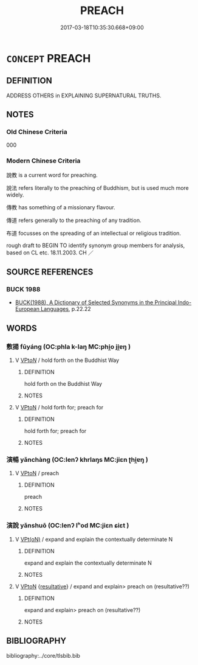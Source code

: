 # -*- mode: mandoku-tls-view -*-
#+TITLE: PREACH
#+DATE: 2017-03-18T10:35:30.668+09:00        
#+STARTUP: content
* =CONCEPT= PREACH
:PROPERTIES:
:CUSTOM_ID: uuid-63df5b3e-dd8d-4ba2-b4a6-81c07d3afe71
:SYNONYM+:  GIVE/DELIVER A SERMON
:SYNONYM+:  SERMONIZE
:SYNONYM+:  ADDRESS
:SYNONYM+:  SPEAK.
:SYNONYM+:  MORALIZE
:SYNONYM+:  SERMONIZE
:SYNONYM+:  PONTIFICATE
:SYNONYM+:  LECTURE
:SYNONYM+:  HARANGUE
:SYNONYM+:  INFORMAL PREACHIFY
:TR_ZH: 傳教
:END:
** DEFINITION

ADDRESS OTHERS in EXPLAINING SUPERNATURAL TRUTHS.

** NOTES

*** Old Chinese Criteria
000

*** Modern Chinese Criteria
說教 is a current word for preaching.

說法 refers literally to the preaching of Buddhism, but is used much more widely.

傳教 has something of a missionary flavour.

傳道 refers generally to the preaching of any tradition.

布道 focusses on the spreading of an intellectual or religious tradition.

rough draft to BEGIN TO identify synonym group members for analysis, based on CL etc. 18.11.2003. CH ／

** SOURCE REFERENCES
*** BUCK 1988
 - [[cite:BUCK-1988][BUCK(1988), A Dictionary of Selected Synonyms in the Principal Indo-European Languages]], p.22.22

** WORDS
   :PROPERTIES:
   :VISIBILITY: children
   :END:
*** 敷揚 fūyáng (OC:phla k-laŋ MC:phi̯o ji̯ɐŋ )
:PROPERTIES:
:CUSTOM_ID: uuid-199eb2f6-8ae9-48f5-9ed4-422eacb77b3a
:Char+: 敷(66,11/15) 揚(64,9/12) 
:GY_IDS+: uuid-10d2ebf8-941c-48b5-9b15-5e0859a5b5ed uuid-8e3c6a95-ad4d-452d-be3c-a9975eeaafa9
:PY+: fū yáng    
:OC+: phla k-laŋ    
:MC+: phi̯o ji̯ɐŋ    
:END: 
**** V [[tls:syn-func::#uuid-6fbf1ba0-1013-434e-b795-029e61b40b98][VPt/oN/]] / hold forth on the Buddhist Way
:PROPERTIES:
:CUSTOM_ID: uuid-08823e5c-7d07-4bda-acf5-a6e5a971b237
:END:
****** DEFINITION

hold forth on the Buddhist Way

****** NOTES

**** V [[tls:syn-func::#uuid-98f2ce75-ae37-4667-90ff-f418c4aeaa33][VPtoN]] / hold forth for; preach for
:PROPERTIES:
:CUSTOM_ID: uuid-2a31e186-e543-4bfb-8a7f-12ea6bd8ed2a
:END:
****** DEFINITION

hold forth for; preach for

****** NOTES

*** 演暢 yǎnchàng (OC:lenʔ khrlaŋs MC:jiɛn ʈhi̯ɐŋ )
:PROPERTIES:
:CUSTOM_ID: uuid-5e36b37c-9b89-44be-9706-a71547f80ad4
:Char+: 演(85,11/14) 暢(72,10/14) 
:GY_IDS+: uuid-517bbc22-9838-466f-ad97-d1324fd67496 uuid-9e459a61-ab2a-4156-b00f-4f87c4eff8d6
:PY+: yǎn chàng    
:OC+: lenʔ khrlaŋs    
:MC+: jiɛn ʈhi̯ɐŋ    
:END: 
**** V [[tls:syn-func::#uuid-98f2ce75-ae37-4667-90ff-f418c4aeaa33][VPtoN]] / preach
:PROPERTIES:
:CUSTOM_ID: uuid-5ec5b278-e08e-4460-947f-e8b097738787
:END:
****** DEFINITION

preach

****** NOTES

*** 演說 yǎnshuō (OC:lenʔ lʰod MC:jiɛn ɕiɛt )
:PROPERTIES:
:CUSTOM_ID: uuid-2a695482-9016-4dd2-a748-f7f58329b402
:Char+: 演(85,11/14) 說(149,7/14) 
:GY_IDS+: uuid-517bbc22-9838-466f-ad97-d1324fd67496 uuid-08ee826a-8ac2-45df-9f16-72515d87430c
:PY+: yǎn shuō    
:OC+: lenʔ lʰod    
:MC+: jiɛn ɕiɛt    
:END: 
**** V [[tls:syn-func::#uuid-5b3376f4-75c4-4047-94eb-fc6d1bca520d][VPt(oN)]] / expand and explain the contextually determinate N
:PROPERTIES:
:CUSTOM_ID: uuid-340107f6-9f44-4466-8647-0e8e5c89833c
:END:
****** DEFINITION

expand and explain the contextually determinate N

****** NOTES

**** V [[tls:syn-func::#uuid-98f2ce75-ae37-4667-90ff-f418c4aeaa33][VPtoN]] {[[tls:sem-feat::#uuid-f2783e17-b4a1-4e3b-8b47-6a579c6e1eb6][resultative]]} / expand and explain>  preach on (resultative??)
:PROPERTIES:
:CUSTOM_ID: uuid-37cbc060-bad4-4849-b8c6-784f1c144e3f
:END:
****** DEFINITION

expand and explain>  preach on (resultative??)

****** NOTES

** BIBLIOGRAPHY
bibliography:../core/tlsbib.bib
